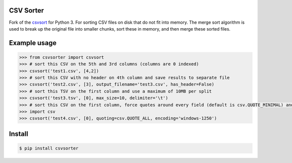 ==========
CSV Sorter
==========

Fork of the csvsort_ for Python 3.
For sorting CSV files on disk that do not fit into memory. The merge sort algorithm is used to break up the original file into smaller chunks, sort these in memory, and then merge these sorted files.

.. _csvsort: https://bitbucket.org/richardpenman/csvsort

=============
Example usage
=============

.. sourcecode:: python

    >>> from csvsorter import csvsort
    >>> # sort this CSV on the 5th and 3rd columns (columns are 0 indexed)
    >>> csvsort('test1.csv', [4,2])  
    >>> # sort this CSV with no header on 4th column and save results to separate file
    >>> csvsort('test2.csv', [3], output_filename='test3.csv', has_header=False)  
    >>> # sort this TSV on the first column and use a maximum of 10MB per split
    >>> csvsort('test3.tsv', [0], max_size=10, delimiter='\t')  
    >>> # sort this CSV on the first column, force quotes around every field (default is csv.QUOTE_MINIMAL) and use windows-1250 encoding
    >>> import csv
    >>> csvsort('test4.csv', [0], quoting=csv.QUOTE_ALL, encoding='windows-1250')

..


=======
Install
=======

.. sourcecode:: bash

    $ pip install csvsorter

..
